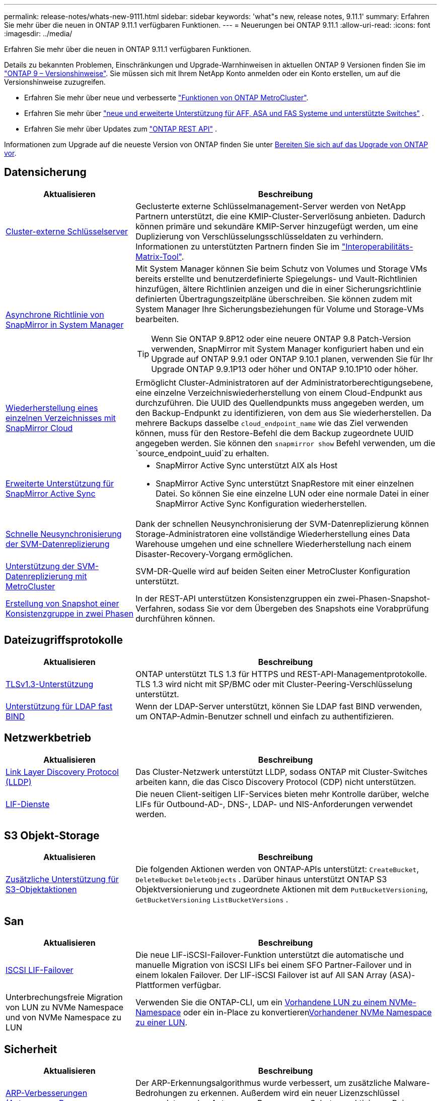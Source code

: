 ---
permalink: release-notes/whats-new-9111.html 
sidebar: sidebar 
keywords: 'what"s new, release notes, 9.11.1' 
summary: Erfahren Sie mehr über die neuen in ONTAP 9.11.1 verfügbaren Funktionen. 
---
= Neuerungen bei ONTAP 9.11.1
:allow-uri-read: 
:icons: font
:imagesdir: ../media/


[role="lead"]
Erfahren Sie mehr über die neuen in ONTAP 9.11.1 verfügbaren Funktionen.

Details zu bekannten Problemen, Einschränkungen und Upgrade-Warnhinweisen in aktuellen ONTAP 9 Versionen finden Sie im https://library.netapp.com/ecm/ecm_download_file/ECMLP2492508["ONTAP 9 – Versionshinweise"^]. Sie müssen sich mit Ihrem NetApp Konto anmelden oder ein Konto erstellen, um auf die Versionshinweise zuzugreifen.

* Erfahren Sie mehr über neue und verbesserte https://docs.netapp.com/us-en/ontap-metrocluster/releasenotes/mcc-new-features.html["Funktionen von ONTAP MetroCluster"^].
* Erfahren Sie mehr über  https://docs.netapp.com/us-en/ontap-systems/whats-new.html["neue und erweiterte Unterstützung für AFF, ASA und FAS Systeme und unterstützte Switches"^] .
* Erfahren Sie mehr über Updates zum https://docs.netapp.com/us-en/ontap-automation/whats_new.html["ONTAP REST API"^] .


Informationen zum Upgrade auf die neueste Version von ONTAP finden Sie unter xref:../upgrade/create-upgrade-plan.html[Bereiten Sie sich auf das Upgrade von ONTAP vor].



== Datensicherung

[cols="30%,70%"]
|===
| Aktualisieren | Beschreibung 


| xref:../encryption-at-rest/configure-cluster-key-server-task.html[Cluster-externe Schlüsselserver] | Geclusterte externe Schlüsselmanagement-Server werden von NetApp Partnern unterstützt, die eine KMIP-Cluster-Serverlösung anbieten. Dadurch können primäre und sekundäre KMIP-Server hinzugefügt werden, um eine Duplizierung von Verschlüsselungsschlüsseldaten zu verhindern. Informationen zu unterstützten Partnern finden Sie im link:https://imt.netapp.com/matrix/#welcome["Interoperabilitäts-Matrix-Tool"^]. 


| xref:../task_dp_create_custom_data_protection_policies.html[Asynchrone Richtlinie von SnapMirror in System Manager]  a| 
Mit System Manager können Sie beim Schutz von Volumes und Storage VMs bereits erstellte und benutzerdefinierte Spiegelungs- und Vault-Richtlinien hinzufügen, ältere Richtlinien anzeigen und die in einer Sicherungsrichtlinie definierten Übertragungszeitpläne überschreiben. Sie können zudem mit System Manager Ihre Sicherungsbeziehungen für Volume und Storage-VMs bearbeiten.


TIP: Wenn Sie ONTAP 9.8P12 oder eine neuere ONTAP 9.8 Patch-Version verwenden, SnapMirror mit System Manager konfiguriert haben und ein Upgrade auf ONTAP 9.9.1 oder ONTAP 9.10.1 planen, verwenden Sie für Ihr Upgrade ONTAP 9.9.1P13 oder höher und ONTAP 9.10.1P10 oder höher.



| xref:../data-protection/restore-contents-volume-snapshot-task.html[Wiederherstellung eines einzelnen Verzeichnisses mit SnapMirror Cloud] | Ermöglicht Cluster-Administratoren auf der Administratorberechtigungsebene, eine einzelne Verzeichniswiederherstellung von einem Cloud-Endpunkt aus durchzuführen. Die UUID des Quellendpunkts muss angegeben werden, um den Backup-Endpunkt zu identifizieren, von dem aus Sie wiederherstellen. Da mehrere Backups dasselbe `cloud_endpoint_name` wie das Ziel verwenden können, muss für den Restore-Befehl die dem Backup zugeordnete UUID angegeben werden. Sie können den `snapmirror show` Befehl verwenden, um die `source_endpoint_uuid`zu erhalten. 


| xref:../snapmirror-active-sync/interoperability-reference.html[Erweiterte Unterstützung für SnapMirror Active Sync]  a| 
* SnapMirror Active Sync unterstützt AIX als Host
* SnapMirror Active Sync unterstützt SnapRestore mit einer einzelnen Datei. So können Sie eine einzelne LUN oder eine normale Datei in einer SnapMirror Active Sync Konfiguration wiederherstellen.




| xref:../data-protection/reactivate-original-source-svm-task.html[Schnelle Neusynchronisierung der SVM-Datenreplizierung] | Dank der schnellen Neusynchronisierung der SVM-Datenreplizierung können Storage-Administratoren eine vollständige Wiederherstellung eines Data Warehouse umgehen und eine schnellere Wiederherstellung nach einem Disaster-Recovery-Vorgang ermöglichen. 


| xref:../data-protection/snapmirror-svm-replication-concept.html#support-details[Unterstützung der SVM-Datenreplizierung mit MetroCluster] | SVM-DR-Quelle wird auf beiden Seiten einer MetroCluster Konfiguration unterstützt. 


 a| 
xref:../consistency-groups/protect-task.html[Erstellung von Snapshot einer Konsistenzgruppe in zwei Phasen]
| In der REST-API unterstützen Konsistenzgruppen ein zwei-Phasen-Snapshot-Verfahren, sodass Sie vor dem Übergeben des Snapshots eine Vorabprüfung durchführen können. 
|===


== Dateizugriffsprotokolle

[cols="30%,70%"]
|===
| Aktualisieren | Beschreibung 


| xref:../networking/configure_network_security_using_federal_information_processing_standards_@fips@.html[TLSv1.3-Unterstützung] | ONTAP unterstützt TLS 1.3 für HTTPS und REST-API-Managementprotokolle. TLS 1.3 wird nicht mit SP/BMC oder mit Cluster-Peering-Verschlüsselung unterstützt. 


| xref:../nfs-admin/ldap-fast-bind-nsswitch-authentication-task.html[Unterstützung für LDAP fast BIND] | Wenn der LDAP-Server unterstützt, können Sie LDAP fast BIND verwenden, um ONTAP-Admin-Benutzer schnell und einfach zu authentifizieren. 
|===


== Netzwerkbetrieb

[cols="30%,70%"]
|===
| Aktualisieren | Beschreibung 


| xref:../networking/display_network_connectivity_with_neighbor_discovery_protocols.html[Link Layer Discovery Protocol (LLDP)] | Das Cluster-Netzwerk unterstützt LLDP, sodass ONTAP mit Cluster-Switches arbeiten kann, die das Cisco Discovery Protocol (CDP) nicht unterstützen. 


| xref:../networking/lifs_and_service_policies96.html[LIF-Dienste] | Die neuen Client-seitigen LIF-Services bieten mehr Kontrolle darüber, welche LIFs für Outbound-AD-, DNS-, LDAP- und NIS-Anforderungen verwendet werden. 
|===


== S3 Objekt-Storage

[cols="30%,70%"]
|===
| Aktualisieren | Beschreibung 


| xref:../s3-config/ontap-s3-supported-actions-reference.html[Zusätzliche Unterstützung für S3-Objektaktionen]  a| 
Die folgenden Aktionen werden von ONTAP-APIs unterstützt: `CreateBucket`, `DeleteBucket` `DeleteObjects` . Darüber hinaus unterstützt ONTAP S3 Objektversionierung und zugeordnete Aktionen mit dem `PutBucketVersioning`, `GetBucketVersioning` `ListBucketVersions` .

|===


== San

[cols="30%,70%"]
|===
| Aktualisieren | Beschreibung 


| xref:../san-admin/asa-iscsi-lif-fo-task.html[ISCSI LIF-Failover] | Die neue LIF-iSCSI-Failover-Funktion unterstützt die automatische und manuelle Migration von iSCSI LIFs bei einem SFO Partner-Failover und in einem lokalen Failover. Der LIF-iSCSI Failover ist auf All SAN Array (ASA)-Plattformen verfügbar. 


| Unterbrechungsfreie Migration von LUN zu NVMe Namespace und von NVMe Namespace zu LUN | Verwenden Sie die ONTAP-CLI, um ein xref:../san-admin/convert-lun-to-namespace.html[Vorhandene LUN zu einem NVMe-Namespace] oder ein in-Place zu konvertierenxref:../nvme/convert-namespace-to-lun-task.html[Vorhandener NVMe Namespace zu einer LUN]. 
|===


== Sicherheit

[cols="30%,70%"]
|===
| Aktualisieren | Beschreibung 


| xref:../anti-ransomware/index.html[ARP-Verbesserungen (Autonomous Ransomware Protection)] | Der ARP-Erkennungsalgorithmus wurde verbessert, um zusätzliche Malware-Bedrohungen zu erkennen. Außerdem wird ein neuer Lizenzschlüssel verwendet, um den Autonomen Ransomware-Schutz zu aktivieren. Bei Upgrades von ONTAP Systemen ab ONTAP 9.10.1 bietet der vorherige Lizenzschlüssel weiterhin die gleiche Funktionalität. 


| xref:../multi-admin-verify/index.html[Überprüfung durch mehrere Administratoren] | Wenn die Verifizierung durch mehrere Administratoren aktiviert ist, können bestimmte Vorgänge – wie das Löschen von Volumes oder Snapshots – nur nach Genehmigungen von designierten Administratoren ausgeführt werden. So werden gefährdete, böswillige oder unerfahrene Administratoren daran gehindert, unerwünschte Änderungen vorzunehmen oder Daten zu löschen. 
|===


== Storage-Effizienz

[cols="30%,70%"]
|===
| Aktualisieren | Beschreibung 


| xref:../volumes/view-footprint-savings-task.html[Anzeigen der Einsparungen bei physischen Platzanforderungen] | Wenn Sie für ein Volume temperaturempfindliche Storage-Effizienz aktiviert haben, können Sie die Einsparungen des physischen Platzbedarfs mit dem Befehl „Volume show-Footprint“ anzeigen. 


| xref:../flexgroup/supported-unsupported-config-concept.html[SnapLock Unterstützung für FlexGroup Volumes] | SnapLock unterstützt Daten, die auf FlexGroup Volumes gespeichert sind. FlexGroup Volumes werden im SnapLock Compliance- und SnapLock Enterprise-Modus unterstützt. 


| xref:../svm-migrate/index.html[SVM-Datenmobilität] | Erhöht die Anzahl der unterstützten AFF-Arrays auf drei und fügt Unterstützung für SnapMirror Beziehungen hinzu, wenn sowohl die Quelle als auch das Ziel ONTAP 9.11.1 oder höher ausführen. Darüber hinaus wird externes Verschlüsselungsmanagement (KMIP) eingeführt und ist sowohl für Cloud- als auch für On-Premises-Installationen verfügbar. 
|===


== Verbesserungen beim Storage-Ressourcenmanagement

[cols="30%,70%"]
|===
| Aktualisieren | Beschreibung 


| xref:../file-system-analytics/activity-tracking-task.html[Aktivitätsverfolgung auf SVM-Ebene in File System Analytics] | Die Aktivitätsverfolgung wird auf SVM-Ebene aggregiert und verfolgt Lese-/Schreib-IOPS und Durchsatz, um sofortige, verwertbare Erkenntnisse zu Daten zu ermöglichen. 


| xref:../flexcache/enable-file-access-time-updates-task.html[Aktivieren Sie die Updates der Zugriffszeit] | Wenn diese Option aktiviert ist, wird die Zugriffszeit auf dem FlexCache Origin Volume nur aktualisiert, wenn das Alter der aktuellen Zugriffszeit mehr als die vom Benutzer angegebene Dauer ist. 


| xref:../flexgroup/manage-client-async-dir-delete-task.html[Asynchrones Verzeichnis löschen] | Asynchrones Löschen steht NFS- und SMB-Clients zur Verfügung, wenn der Storage-Administrator ihnen Rechte auf dem Volume gewährt. Wenn das asynchrone Löschen aktiviert ist, können Linux-Clients den mv-Befehl verwenden, und Windows-Clients können mit dem Umbenennung-Befehl ein Verzeichnis löschen und es in ein verstecktes `.ontaptrashbin` Verzeichnis verschieben. 


| xref:../snaplock/snaplock-concept.html[SnapLock Unterstützung für FlexGroup Volumes] | SnapLock unterstützt Daten, die auf FlexGroup Volumes gespeichert sind. FlexGroup Volumes werden im SnapLock Compliance- und SnapLock Enterprise-Modus unterstützt. SnapLock unterstützt nicht die folgenden Vorgänge auf FlexGroup Volumes: SnapLock für SnapVault, ereignisbasierte Aufbewahrung und gesetzliche Aufbewahrungspflichten. 
|===


== SVM-Management-Verbesserungen

[cols="30%,70%"]
|===
| Aktualisieren | Beschreibung 


| xref:../svm-migrate/index.html[SVM-Datenmobilität] | Erhöht die Anzahl der unterstützten AFF-Arrays auf drei und fügt Unterstützung für SnapMirror Beziehungen hinzu, wenn sowohl die Quelle als auch das Ziel ONTAP 9.11.1 oder höher ausführen. Auch externes Verschlüsselungsmanagement (KMIP) wird eingeführt und ist sowohl für Cloud- als auch für On-Premises-Installationen verfügbar. 
|===


== System Manager

[cols="30%,70%"]
|===
| Aktualisieren | Beschreibung 


| xref:../task_dp_create_custom_data_protection_policies.html[Asynchrone Richtlinien von SnapMirror managen]  a| 
Verwenden Sie System Manager, um beim Schutz von Volumes und Storage VMs vorab erstellte und benutzerdefinierte Spiegel- und Vault-Richtlinien hinzuzufügen, ältere Richtlinien anzuzeigen und die in einer Sicherungsrichtlinie definierten Übertragungszeitpläne zu überschreiben. Sie können zudem mit System Manager Ihre Sicherungsbeziehungen für Volume und Storage-VMs bearbeiten.


NOTE: Wenn Sie ONTAP 9.8P12 oder höher als ONTAP 9.8 Patch-Version verwenden und SnapMirror mit System Manager konfiguriert haben und ein Upgrade auf ONTAP 9.9.1 oder ONTAP 9.10.1 Versionen planen, sollten Sie für Ihr Upgrade ONTAP 9.9.1P13 oder höher und ONTAP 9.10.1P10 oder höher verwenden.



| xref:../task_admin_troubleshoot_hardware_problems.html[Hardware-Visualisierung] | Die Hardware-Visualisierungsfunktion in System Manager unterstützt alle aktuellen AFF und FAS Plattformen. 


| xref:../insights-system-optimization-task.html[Einblicke in die Systemanalyse] | Auf der Insights-Seite unterstützt Sie System Manager bei der Optimierung Ihres Systems. Sie erhalten zusätzliche Einblicke in Kapazität und Sicherheit sowie neue Einblicke in die Konfiguration von Clustern und Storage-VMs. 


| Höhere Benutzerfreundlichkeit  a| 
* xref:../task_admin_add_a_volume.html[Neu erstellte Volumes sind standardmäßig nicht gemeinsam nutzbar:] Sie können die Standardzugriffsberechtigungen festlegen, z. B. den Export über NFS oder die Freigabe über SMB/CIFS und die Angabe der Berechtigungsebene.
* xref:../san-admin/manage-san-initiators-task.html[SAN-Vereinfachung:] Beim Hinzufügen oder Bearbeiten einer Initiatorgruppe können System Manager Benutzer den Verbindungsstatus der Initiatoren in der Gruppe anzeigen und sicherstellen, dass verbundene Initiatoren in der Gruppe enthalten sind, damit auf LUN-Daten zugegriffen werden kann.




| xref:../disks-aggregates/aggregate-creation-workflow-concept.html[Erweiterte Abläufe in lokalen Tiers (Aggregate)]  a| 
System Manager-Administratoren können die Konfiguration einer lokalen Ebene festlegen, wenn sie die Empfehlung des System Managers nicht akzeptieren möchten. Außerdem können Administratoren die RAID-Konfiguration einer vorhandenen lokalen Ebene bearbeiten.


NOTE: Wenn Sie ONTAP 9.8P12 oder höher als ONTAP 9.8 Patch-Version verwenden und SnapMirror mit System Manager konfiguriert haben und ein Upgrade auf ONTAP 9.9.1 oder ONTAP 9.10.1 Versionen planen, sollten Sie für Ihr Upgrade ONTAP 9.9.1P13 oder höher und ONTAP 9.10.1P10 oder höher verwenden.



| xref:../system-admin/ontap-implements-audit-logging-concept.html[Managen von Audit-Protokollen] | Mit System Manager können Sie ONTAP Prüfprotokolle anzeigen und managen. 
|===
.Verwandte Informationen
* link:https://docs.netapp.com/us-en/ontap-cli/snapmirror-show.html["Snapmirror-Show"^]

